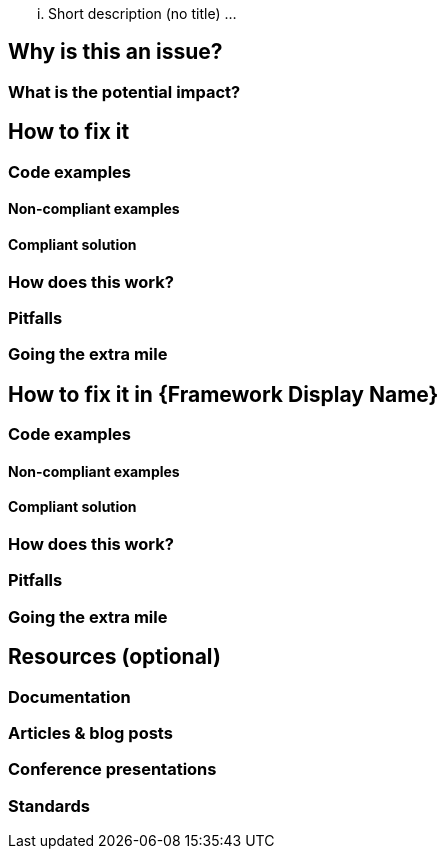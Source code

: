 ... Short description (no title) ...

== Why is this an issue?

=== What is the potential impact?

== How to fix it

=== Code examples

==== Non-compliant examples

==== Compliant solution

=== How does this work?

=== Pitfalls

=== Going the extra mile

== How to fix it in {Framework Display Name}

=== Code examples

==== Non-compliant examples

==== Compliant solution

=== How does this work?

=== Pitfalls

=== Going the extra mile

== Resources (optional)

=== Documentation

=== Articles & blog posts

=== Conference presentations

=== Standards
